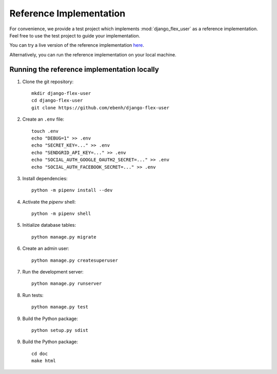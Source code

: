 Reference Implementation
========================

For convenience, we provide a test project which implements :mod:`django_flex_user` as a reference implementation. Feel
free to use the test project to guide your implementation.

You can try a live version of the reference implementation `here <https://django-flex-user.herokuapp.com>`_.

Alternatively, you can run the reference implementation on your local machine.

Running the reference implementation locally
++++++++++++++++++++++++++++++++++++++++++++

1. Clone the git repository::

    mkdir django-flex-user
    cd django-flex-user
    git clone https://github.com/ebenh/django-flex-user

2. Create an ``.env`` file::

    touch .env
    echo "DEBUG=1" >> .env
    echo "SECRET_KEY=..." >> .env
    echo "SENDGRID_API_KEY=..." >> .env
    echo "SOCIAL_AUTH_GOOGLE_OAUTH2_SECRET=..." >> .env
    echo "SOCIAL_AUTH_FACEBOOK_SECRET=..." >> .env

3. Install dependencies::

    python -m pipenv install --dev

4. Activate the `pipenv` shell::

    python -m pipenv shell

5. Initialize database tables::

    python manage.py migrate

6. Create an admin user::

    python manage.py createsuperuser

7. Run the development server::

    python manage.py runserver

8. Run tests::

    python manage.py test

9. Build the Python package::

    python setup.py sdist

9. Build the Python package::

    cd doc
    make html
